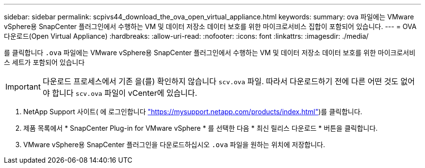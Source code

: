 ---
sidebar: sidebar 
permalink: scpivs44_download_the_ova_open_virtual_appliance.html 
keywords:  
summary: ova 파일에는 VMware vSphere용 SnapCenter 플러그인에서 수행하는 VM 및 데이터 저장소 데이터 보호를 위한 마이크로서비스 집합이 포함되어 있습니다. 
---
= OVA 다운로드(Open Virtual Appliance)
:hardbreaks:
:allow-uri-read: 
:nofooter: 
:icons: font
:linkattrs: 
:imagesdir: ./media/


[role="lead"]
를 클릭합니다 `.ova` 파일에는 VMware vSphere용 SnapCenter 플러그인에서 수행하는 VM 및 데이터 저장소 데이터 보호를 위한 마이크로서비스 세트가 포함되어 있습니다


IMPORTANT: 다운로드 프로세스에서 기존 을(를) 확인하지 않습니다 `scv.ova` 파일. 따라서 다운로드하기 전에 다른 어떤 것도 없어야 합니다 `scv.ova` 파일이 vCenter에 있습니다.

. NetApp Support 사이트( 에 로그인합니다 https://mysupport.netapp.com/products/index.html["https://mysupport.netapp.com/products/index.html"^])를 클릭합니다.
. 제품 목록에서 * SnapCenter Plug-in for VMware vSphere * 를 선택한 다음 * 최신 릴리스 다운로드 * 버튼을 클릭합니다.
. VMware vSphere용 SnapCenter 플러그인을 다운로드하십시오 `.ova` 파일을 원하는 위치에 저장합니다.


